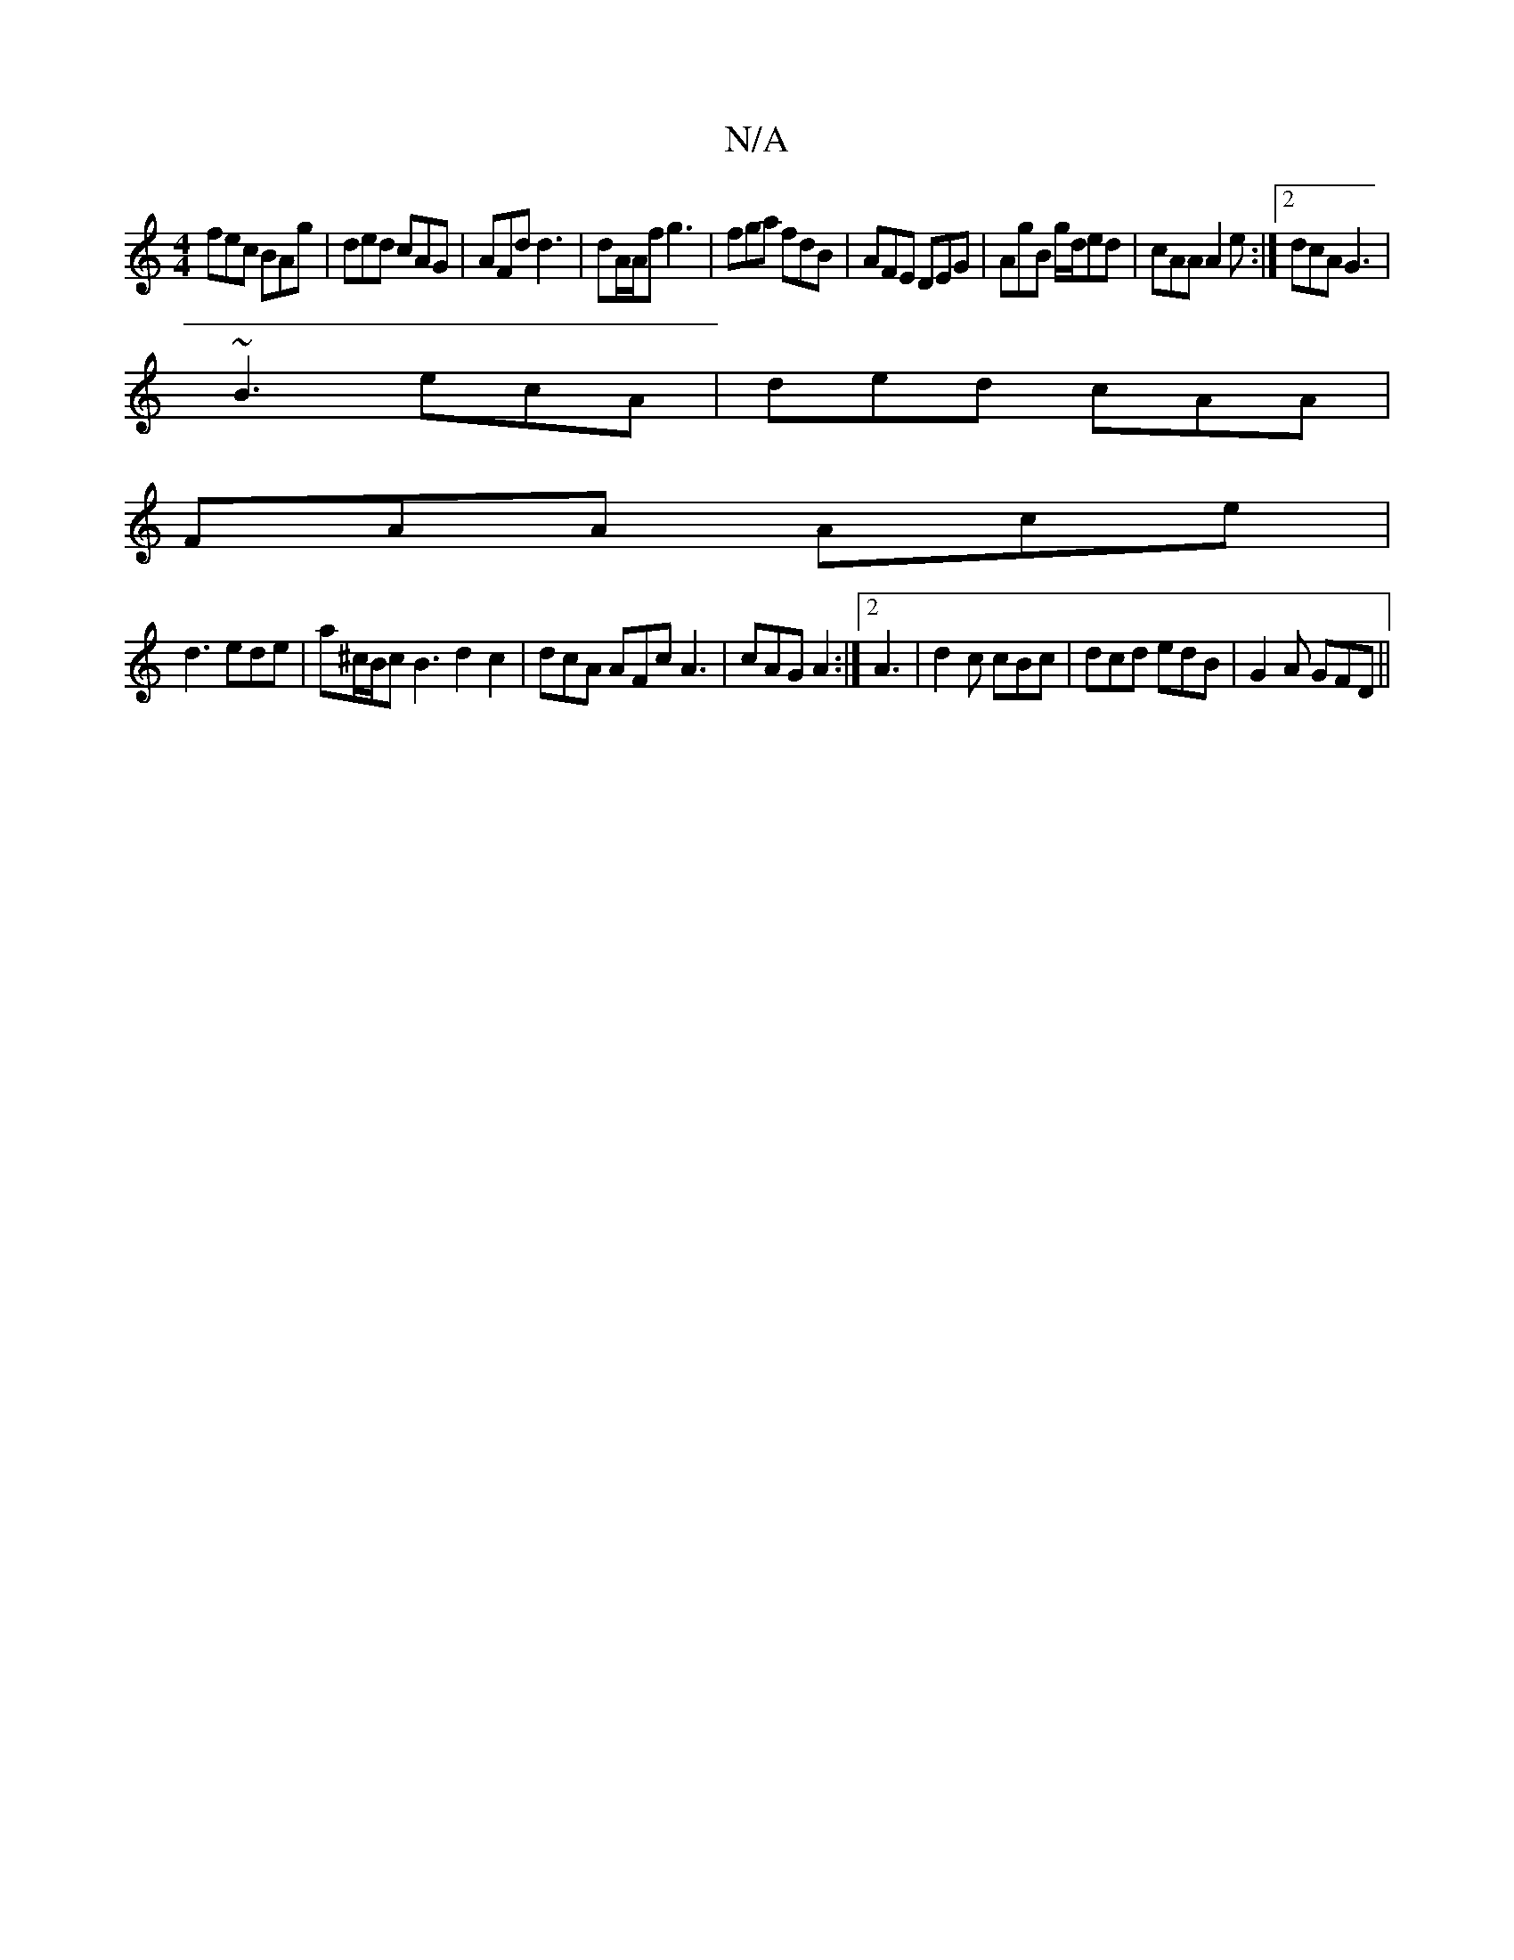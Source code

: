 X:1
T:N/A
M:4/4
R:N/A
K:Cmajor
 fec BAg | ded cAG | AFd d3 | dA/A/f g3 | fga fdB | AFE DEG |AgB g/d/ed|cAA A2 e:|2 dcA G3 |
~B3 ecA|ded cAA|
FAA Ace|
d3 ede | a^c/B/c B3 d2 c2|dcA AFc A3|cAG A2 :|2 A3|d2c cBc|dcd edB|G2A GFD||

|:D